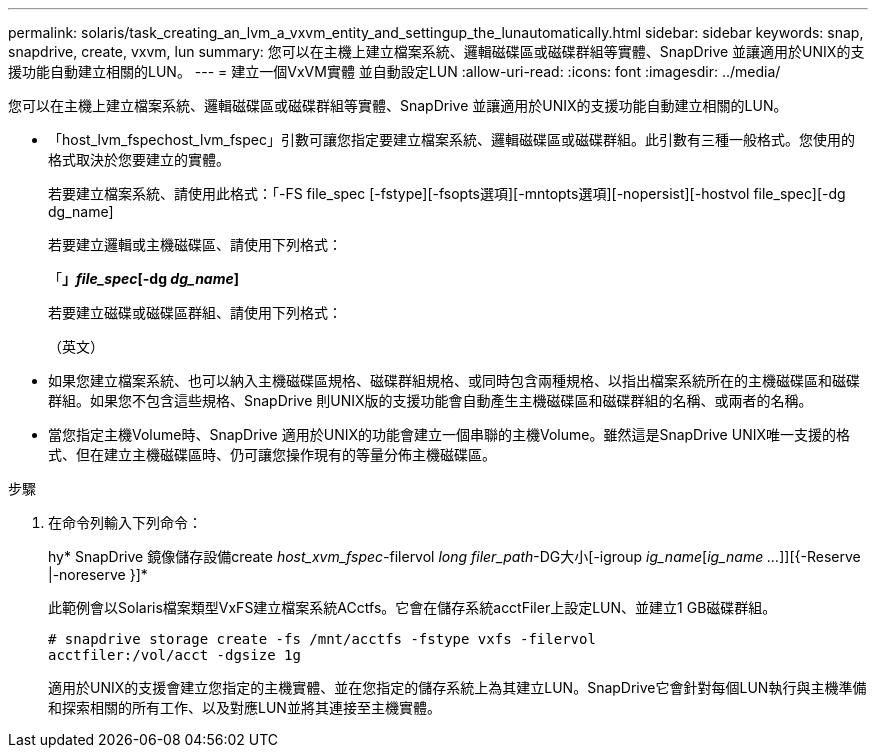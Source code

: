 ---
permalink: solaris/task_creating_an_lvm_a_vxvm_entity_and_settingup_the_lunautomatically.html 
sidebar: sidebar 
keywords: snap, snapdrive, create, vxvm, lun 
summary: 您可以在主機上建立檔案系統、邏輯磁碟區或磁碟群組等實體、SnapDrive 並讓適用於UNIX的支援功能自動建立相關的LUN。 
---
= 建立一個VxVM實體 並自動設定LUN
:allow-uri-read: 
:icons: font
:imagesdir: ../media/


[role="lead"]
您可以在主機上建立檔案系統、邏輯磁碟區或磁碟群組等實體、SnapDrive 並讓適用於UNIX的支援功能自動建立相關的LUN。

* 「host_lvm_fspechost_lvm_fspec」引數可讓您指定要建立檔案系統、邏輯磁碟區或磁碟群組。此引數有三種一般格式。您使用的格式取決於您要建立的實體。
+
若要建立檔案系統、請使用此格式：「-FS file_spec [-fstype][-fsopts選項][-mntopts選項][-nopersist][-hostvol file_spec][-dg dg_name]

+
若要建立邏輯或主機磁碟區、請使用下列格式：

+
「*」[-hostvol file_spec]_file_spec_[-dg _dg_name_]*

+
若要建立磁碟或磁碟區群組、請使用下列格式：

+
（英文）

* 如果您建立檔案系統、也可以納入主機磁碟區規格、磁碟群組規格、或同時包含兩種規格、以指出檔案系統所在的主機磁碟區和磁碟群組。如果您不包含這些規格、SnapDrive 則UNIX版的支援功能會自動產生主機磁碟區和磁碟群組的名稱、或兩者的名稱。
* 當您指定主機Volume時、SnapDrive 適用於UNIX的功能會建立一個串聯的主機Volume。雖然這是SnapDrive UNIX唯一支援的格式、但在建立主機磁碟區時、仍可讓您操作現有的等量分佈主機磁碟區。


.步驟
. 在命令列輸入下列命令：
+
hy* SnapDrive 鏡像儲存設備create _host_xvm_fspec_-filervol _long filer_path_-DG大小[-igroup _ig_name_[_ig_name ..._]][{-Reserve |-noreserve }]*

+
此範例會以Solaris檔案類型VxFS建立檔案系統ACctfs。它會在儲存系統acctFiler上設定LUN、並建立1 GB磁碟群組。

+
[listing]
----
# snapdrive storage create -fs /mnt/acctfs -fstype vxfs -filervol
acctfiler:/vol/acct -dgsize 1g
----
+
適用於UNIX的支援會建立您指定的主機實體、並在您指定的儲存系統上為其建立LUN。SnapDrive它會針對每個LUN執行與主機準備和探索相關的所有工作、以及對應LUN並將其連接至主機實體。


